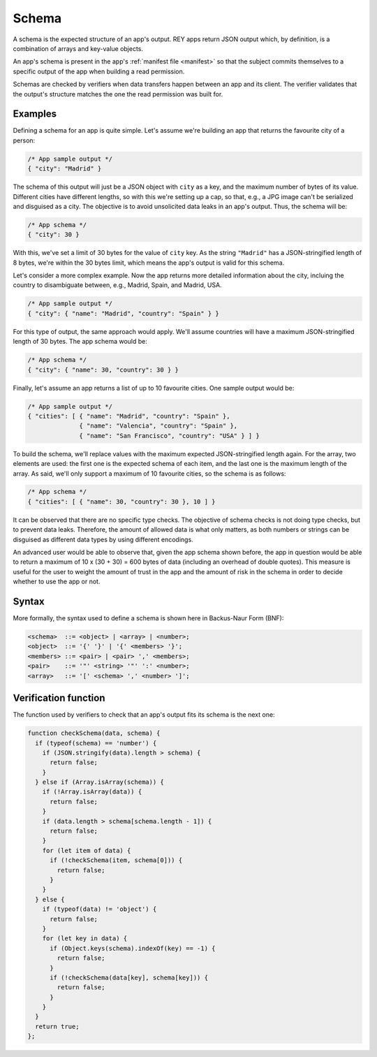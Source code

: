 .. index:: ! schema
.. _schema:

Schema
======

A schema is the expected structure of an app's output. REY apps return JSON output which, by definition, is a combination of arrays and key-value objects.

An app's schema is present in the app's :ref:`manifest file <manifest>` so that the subject commits themselves to a specific output of the app when building a read permission.

Schemas are checked by verifiers when data transfers happen between an app and its client. The verifier validates that the output's structure matches the one the read permission was built for.

Examples
--------

Defining a schema for an app is quite simple. Let's assume we're building an app that returns the favourite city of a person:

.. code:: javascript

  /* App sample output */
  { "city": "Madrid" }

The schema of this output will just be a JSON object with ``city`` as a key, and the maximum number of bytes of its value. Different cities have different lengths, so with this we're setting up a cap, so that, e.g., a JPG image can't be serialized and disguised as a city. The objective is to avoid unsolicited data leaks in an app's output. Thus, the schema will be:

.. code:: javascript

  /* App schema */
  { "city": 30 }

With this, we've set a limit of 30 bytes for the value of ``city`` key. As the string ``"Madrid"`` has a JSON-stringified length of 8 bytes, we're within the 30 bytes limit, which means the app's output is valid for this schema.

Let's consider a more complex example. Now the app returns more detailed information about the city, incluing the country to disambiguate between, e.g., Madrid, Spain, and Madrid, USA.

.. code:: javascript

  /* App sample output */
  { "city": { "name": "Madrid", "country": "Spain" } }

For this type of output, the same approach would apply. We'll assume countries will have a maximum JSON-stringified length of 30 bytes. The app schema would be:

.. code:: javascript

  /* App schema */
  { "city": { "name": 30, "country": 30 } }

Finally, let's assume an app returns a list of up to 10 favourite cities. One sample output would be:

.. code:: javascript

  /* App sample output */
  { "cities": [ { "name": "Madrid", "country": "Spain" },
                { "name": "Valencia", "country": "Spain" },
                { "name": "San Francisco", "country": "USA" } ] }

To build the schema, we'll replace values with the maximum expected JSON-stringified length again. For the array, two elements are used: the first one is the expected schema of each item, and the last one is the maximum length of the array. As said, we'll only support a maximum of 10 favourite cities, so the schema is as follows:

.. code:: javascript

  /* App schema */
  { "cities": [ { "name": 30, "country": 30 }, 10 ] }

It can be observed that there are no specific type checks. The objective of schema checks is not doing type checks, but to prevent data leaks. Therefore, the amount of allowed data is what only matters, as both numbers or strings can be disguised as different data types by using different encodings.

An advanced user would be able to observe that, given the app schema shown before, the app in question would be able to return a maximum of 10 x (30 + 30) = 600 bytes of data (including an overhead of double quotes). This measure is useful for the user to weight the amount of trust in the app and the amount of risk in the schema in order to decide whether to use the app or not.

Syntax
------

More formally, the syntax used to define a schema is shown here in Backus-Naur Form (BNF):

.. code::

  <schema>  ::= <object> | <array> | <number>;
  <object>  ::= '{' '}' | '{' <members> '}';
  <members> ::= <pair> | <pair> ',' <members>;
  <pair>    ::= '"' <string> '"' ':' <number>;
  <array>   ::= '[' <schema> ',' <number> ']';

Verification function
---------------------

The function used by verifiers to check that an app's output fits its schema is the next one:

.. code::

  function checkSchema(data, schema) {
    if (typeof(schema) == 'number') {
      if (JSON.stringify(data).length > schema) {
        return false;
      }
    } else if (Array.isArray(schema)) {
      if (!Array.isArray(data)) {
        return false;
      }
      if (data.length > schema[schema.length - 1]) {
        return false;
      }
      for (let item of data) {
        if (!checkSchema(item, schema[0])) {
          return false;
        }
      }
    } else {
      if (typeof(data) != 'object') {
        return false;
      }
      for (let key in data) {
        if (Object.keys(schema).indexOf(key) == -1) {
          return false;
        }
        if (!checkSchema(data[key], schema[key])) {
          return false;
        }
      }
    }
    return true;
  };

